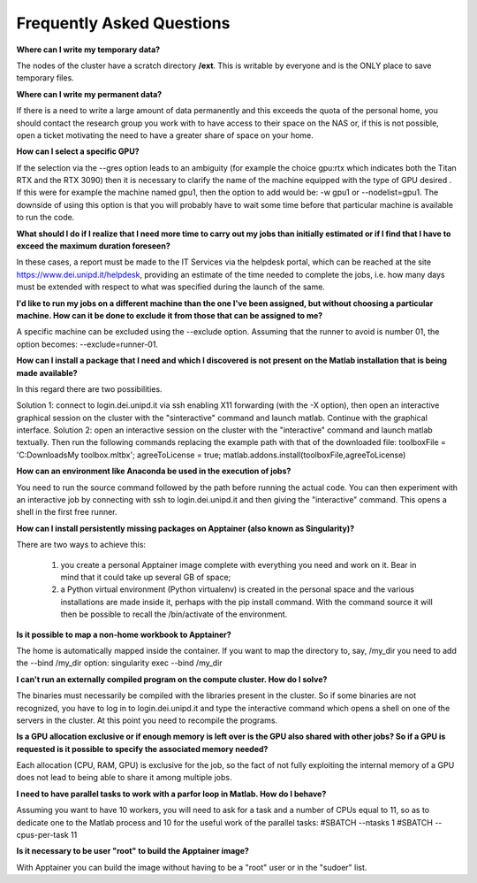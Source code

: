 Frequently Asked Questions
==============================
.. |br| raw:: html

     <br>


**Where can I write my temporary data?**

The nodes of the cluster have a scratch directory **/ext**. This is writable by everyone and is the ONLY place to save temporary files.


**Where can I write my permanent data?**

If there is a need to write a large amount of data permanently and this exceeds the quota of the personal home, you should contact the research group you work with to have access to their space on the NAS or, if this is not possible, open a ticket motivating the need to have a greater share of space on your home.


**How can I select a specific GPU?**

If the selection via the --gres option leads to an ambiguity (for example the choice gpu:rtx which indicates both the Titan RTX and the RTX 3090) then it is necessary to clarify the name of the machine equipped with the type of GPU desired . If this were for example the machine named gpu1, then the option to add would be: -w gpu1 or --nodelist=gpu1.
The downside of using this option is that you will probably have to wait some time before that particular machine is available to run the code.


**What should I do if I realize that I need more time to carry out my jobs than initially estimated or if I find that I have to exceed the maximum duration foreseen?**

In these cases, a report must be made to the IT Services via the helpdesk portal, which can be reached at the site https://www.dei.unipd.it/helpdesk, providing an estimate of the time needed to complete the jobs, i.e. how many days must be extended with respect to what was specified during the launch of the same.


**I'd like to run my jobs on a different machine than the one I've been assigned, but without choosing a particular machine. How can it be done to exclude it from those that can be assigned to me?**

A specific machine can be excluded using the --exclude option. Assuming that the runner to avoid is number 01, the option becomes: --exclude=runner-01.


**How can I install a package that I need and which I discovered is not present on the Matlab installation that is being made available?**

In this regard there are two possibilities.

Solution 1:
connect to login.dei.unipd.it via ssh enabling X11 forwarding (with the -X option), then open an interactive graphical session on the cluster with the "sinteractive" command and launch matlab. Continue with the graphical interface.
Solution 2:
open an interactive session on the cluster with the "interactive" command and launch matlab textually. Then run the following commands replacing the example path with that of the downloaded file:
toolboxFile = 'C:\Downloads\My toolbox.mltbx';
agreeToLicense = true;
matlab.addons.install(toolboxFile,agreeToLicense)


**How can an environment like Anaconda be used in the execution of jobs?**

You need to run the source command followed by the path before running the actual code.
You can then experiment with an interactive job by connecting with ssh to login.dei.unipd.it and then giving the "interactive" command. This opens a shell in the first free runner.


**How can I install persistently missing packages on Apptainer (also known as Singularity)?**

There are two ways to achieve this:

    1. you create a personal Apptainer image complete with everything you need and work on it. Bear in mind that it could take up several GB of space;
    2. a Python virtual environment (Python virtualenv) is created in the personal space and the various installations are made inside it, perhaps with the pip install command. With the command source it will then be possible to recall the /bin/activate of the environment.
    

**Is it possible to map a non-home workbook to Apptainer?**

The home is automatically mapped inside the container. If you want to map the directory to, say, /my_dir you need to add the --bind /my_dir option:
singularity exec --bind /my_dir


**I can't run an externally compiled program on the compute cluster. How do I solve?**

The binaries must necessarily be compiled with the libraries present in the cluster. So if some binaries are not recognized, you have to log in to login.dei.unipd.it and type the interactive command which opens a shell on one of the servers in the cluster. At this point you need to recompile the programs.


**Is a GPU allocation exclusive or if enough memory is left over is the GPU also shared with other jobs? So if a GPU is requested is it possible to specify the associated memory needed?**

Each allocation (CPU, RAM, GPU) is exclusive for the job, so the fact of not fully exploiting the internal memory of a GPU does not lead to being able to share it among multiple jobs.


**I need to have parallel tasks to work with a parfor loop in Matlab. How do I behave?**

Assuming you want to have 10 workers, you will need to ask for a task and a number of CPUs equal to 11, so as to dedicate one to the Matlab process and 10 for the useful work of the parallel tasks:
#SBATCH --ntasks 1
#SBATCH --cpus-per-task 11


**Is it necessary to be user "root" to build the Apptainer image?**

With Apptainer you can build the image without having to be a "root" user or in the "sudoer" list.
